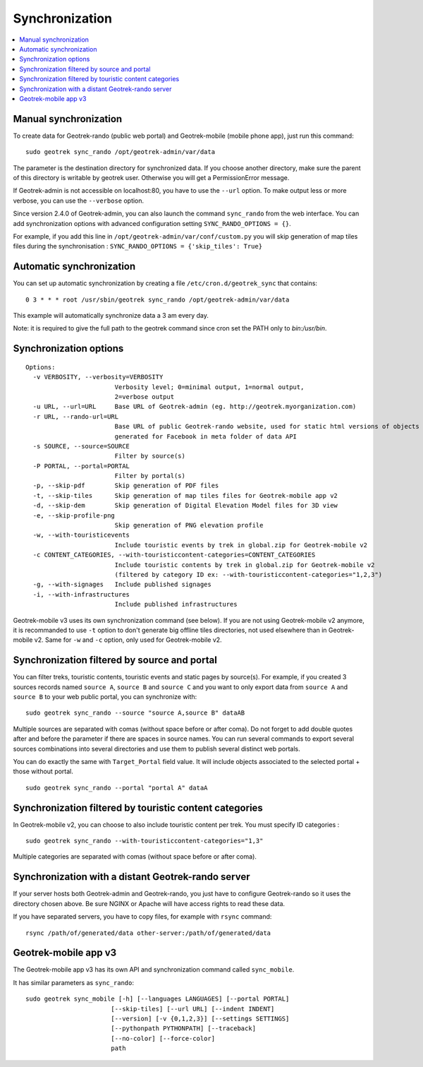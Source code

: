 .. _synchronization-section:

===============
Synchronization
===============

.. contents::
   :local:
   :depth: 2

Manual synchronization
----------------------

To create data for Geotrek-rando (public web portal) and Geotrek-mobile (mobile phone app),
just run this command:

::

    sudo geotrek sync_rando /opt/geotrek-admin/var/data

The parameter is the destination directory for synchronized data.
If you choose another directory, make sure the parent of this directory is writable by geotrek user.
Otherwise you will get a PermissionError message.

If Geotrek-admin is not accessible on localhost:80, you have to use the ``--url`` option.
To make output less or more verbose, you can use the ``--verbose`` option.

Since version 2.4.0 of Geotrek-admin, you can also launch the command ``sync_rando`` from the web interface. 
You can add synchronization options with advanced configuration setting ``SYNC_RANDO_OPTIONS = {}``.

For example, if you add this line in ``/opt/geotrek-admin/var/conf/custom.py`` you will skip generation of map tiles files during the synchronisation :
``SYNC_RANDO_OPTIONS = {'skip_tiles': True}``


Automatic synchronization
-------------------------

You can set up automatic synchronization by creating a file ``/etc/cron.d/geotrek_sync`` that contains:

::

    0 3 * * * root /usr/sbin/geotrek sync_rando /opt/geotrek-admin/var/data

This example will automatically synchronize data a 3 am every day.

Note: it is required to give the full path to the geotrek command since cron set the PATH only to `bin:/usr/bin`.

Synchronization options
-----------------------

::

    Options:
      -v VERBOSITY, --verbosity=VERBOSITY
                            Verbosity level; 0=minimal output, 1=normal output,
                            2=verbose output
      -u URL, --url=URL     Base URL of Geotrek-admin (eg. http://geotrek.myorganization.com)
      -r URL, --rando-url=URL
                            Base URL of public Geotrek-rando website, used for static html versions of objects pages
                            generated for Facebook in meta folder of data API
      -s SOURCE, --source=SOURCE
                            Filter by source(s)
      -P PORTAL, --portal=PORTAL
                            Filter by portal(s)
      -p, --skip-pdf        Skip generation of PDF files
      -t, --skip-tiles      Skip generation of map tiles files for Geotrek-mobile app v2
      -d, --skip-dem        Skip generation of Digital Elevation Model files for 3D view
      -e, --skip-profile-png
                            Skip generation of PNG elevation profile
      -w, --with-touristicevents
                            Include touristic events by trek in global.zip for Geotrek-mobile v2
      -c CONTENT_CATEGORIES, --with-touristiccontent-categories=CONTENT_CATEGORIES
                            Include touristic contents by trek in global.zip for Geotrek-mobile v2
                            (filtered by category ID ex: --with-touristiccontent-categories="1,2,3")
      -g, --with-signages   Include published signages
      -i, --with-infrastructures
                            Include published infrastructures

Geotrek-mobile v3 uses its own synchronization command (see below). 
If you are not using Geotrek-mobile v2 anymore, it is recommanded to use ``-t`` option to don't generate big offline tiles directories, 
not used elsewhere than in Geotrek-mobile v2. Same for ``-w`` and ``-c`` option, only used for Geotrek-mobile v2.


Synchronization filtered by source and portal
---------------------------------------------

You can filter treks, touristic contents, touristic events and static pages by source(s). 
For example, if you created 3 sources records named ``source A``, ``source B`` and ``source C`` 
and you want to only export data from ``source A`` and ``source B`` to your web public portal, you can synchronize with:

::

    sudo geotrek sync_rando --source "source A,source B" dataAB

Multiple sources are separated with comas (without space before or after coma). Do not forget to add double quotes after and before the parameter 
if there are spaces in source names.
You can run several commands to export several sources combinations into several directories and use them to publish several distinct web portals.

You can do exactly the same with ``Target_Portal`` field value. It will include objects associated to the selected portal + those without portal.

::

    sudo geotrek sync_rando --portal "portal A" dataA


Synchronization filtered by touristic content categories
--------------------------------------------------------

In Geotrek-mobile v2, you can choose to also include touristic content per trek. You must specify ID categories :

::

    sudo geotrek sync_rando --with-touristiccontent-categories="1,3"

Multiple categories are separated with comas (without space before or after coma).


Synchronization with a distant Geotrek-rando server
---------------------------------------------------

If your server hosts both Geotrek-admin and Geotrek-rando, you just have to configure Geotrek-rando so
it uses the directory chosen above. Be sure NGINX or Apache will have access rights to read these data.

If you have separated servers, you have to copy files, for example with ``rsync`` command:

::

    rsync /path/of/generated/data other-server:/path/of/generated/data


Geotrek-mobile app v3
---------------------

The Geotrek-mobile app v3 has its own API and synchronization command called ``sync_mobile``.

It has similar parameters as ``sync_rando``:

::

    sudo geotrek sync_mobile [-h] [--languages LANGUAGES] [--portal PORTAL]
                           [--skip-tiles] [--url URL] [--indent INDENT]
                           [--version] [-v {0,1,2,3}] [--settings SETTINGS]
                           [--pythonpath PYTHONPATH] [--traceback]
                           [--no-color] [--force-color]
                           path
